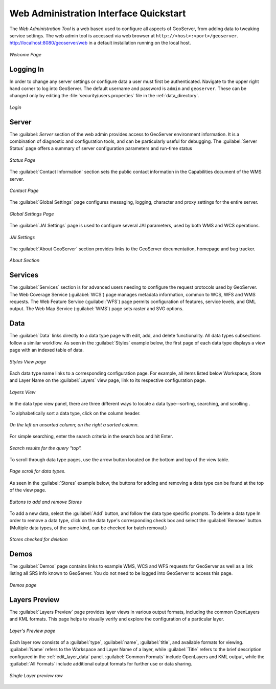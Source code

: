 .. _web_admin_quickstart:

Web Administration Interface Quickstart
=======================================

The *Web Administration Tool* is a web based used to configure all aspects of GeoServer, from adding data to tweaking service settings. The web admin tool is accessed via web browser at ``http://<host>:<port>/geoserver``. http://localhost:8080/geoserver/web in a default installation running on the local host. 

.. figure:: web-admin.png
   :align: center
   
   *Welcome Page*

.. _logging_in:

Logging In
----------

In order to change any server settings or configure data a user must first be authenticated. Navigate to the upper right hand corner to log into GeoServer. The default username and password is ``admin`` and ``geoserver``.  These can be changed only by editing the :file:`security/users.properties` file in the :ref:`data_directory`.  

.. figure:: login-page.png
   :align: center

   *Login*

Server
------

The :guilabel: `Server` section of the web admin provides access to GeoServer environment information. It is a combination of diagnostic and configuration tools, and can be particularly useful for debugging.  The :guilabel:`Server Status` page offers a summary of server configuration parameters and run-time status  

.. figure:: ../../webadmin/images/server_status.png
   :align: center
   
   *Status Page*

The :guilabel:`Contact Information` section sets the public contact information in the Capabilities document of the WMS server.

.. figure:: ../../webadmin/images/server_contact.png
   :align: center
   
   *Contact Page*

The :guilabel:`Global Settings` page configures messaging, logging, character and proxy settings for the entire server.

.. figure:: ../../webadmin/images/server_globalsettings.png
   :align: center
   
   *Global Settings Page*

The :guilabel:`JAI Settings` page is used to configure several JAI parameters, used by both WMS and WCS operations.

.. figure:: ../../webadmin/images/server_JAI.png
   :align: center

   *JAI Settings*

The :guilabel:`About GeoServer` section provides links to the GeoServer documentation, homepage and bug tracker. 

.. figure:: about-geoserver.png
   :align: center

   *About Section*

Services
--------

The :guilabel:`Services` section is for advanced users needing to configure the request protocols used by GeoServer. The Web Coverage Service (:guilabel:`WCS`) page manages metadata information, common to WCS, WFS and WMS requests.  The Web Feature Service (:guilabel:`WFS`) page permits configuration of features, service levels, and GML output.  The Web Map Service (:guilabel:`WMS`) page sets raster and SVG options.

Data
----

The :guilabel:`Data` links directly to a data type page with edit, add, and delete functionality. All data types subsections follow a similar workflow. As seen in the :guilabel:`Styles` example below, the first page of each data type displays a view page with an indexed table of data. 

.. figure:: ../../webadmin/images/data_style.png
   :align: center
   
   *Styles View page*

Each data type name links to a corresponding configuration page.  For example, all items listed below Workspace, Store and Layer Name on the :guilabel:`Layers` view page, link to its respective configuration page.  

.. figure:: ../../webadmin/images/data_layers.png
   :align: center
   
   *Layers View*

In the data type view panel, there are three different ways to locate a data type--sorting, searching, and scrolling .  

To alphabetically sort a data type, click on the column header. 

.. figure:: ../../webadmin/images/data_sort.png
   :align: center
   
   *On the left an unsorted column; on the right a sorted column.*

For simple searching, enter the search criteria in the search box and hit Enter. 

.. figure:: ../../webadmin/images/data_search_results.png
   :align: center

   *Search results for the query "top".*

To scroll through data type pages, use the arrow button located on the bottom and top of the view table. 

.. figure:: data_scroll.png
   :align: center

   *Page scroll for data types.*

As seen in the :guilabel:`Stores` example below, the buttons for adding and removing a data type can be found at the top of the view page.

.. figure:: ../../webadmin/images/data_stores_add_remove.png
   :align: center
   
   *Buttons to add and remove Stores*

To add a new data, select the :guilabel:`Add` button, and follow the data type specific prompts.  To delete a data type   In order to remove a data type, click on the data type's corresponding check box and select the :guilabel:`Remove` button.  (Multiple data types, of the same kind, can be checked for batch removal.)

.. figure:: ../../webadmin/images/data_stores_delete.png
   :align: center

   *Stores checked for deletion*

Demos
-----

The :guilabel:`Demos` page contains links to example WMS, WCS and WFS requests for GeoServer as well as a link listing all SRS info known to GeoServer.  You do not need to be logged into GeoServer to access this page.

.. figure:: ../../webadmin/images/demos_view.png
   :align: center
   
   *Demos page*

Layers Preview
--------------

The :guilabel:`Layers Preview` page provides layer views in various output formats, including the common OpenLayers and KML formats. This page helps to visually verify and explore the configuration of a particular layer.  

.. figure:: ../../webadmin/images/preview_list.png
   :align: center
   
   *Layer's Preview page*

Each layer row consists of a :guilabel:`type`, :guilabel:`name`, :guilabel:`title`, and available formats for viewing.  :guilabel:`Name` refers to the Workspace and Layer Name of a layer, while :guilabel:`Title` refers to the brief description configured in the :ref:`edit_layer_data` panel. :guilabel:`Common Formats` include OpenLayers and KML output, while the :guilabel:`All Formats` include additional output formats for further use or data sharing.

.. figure:: ../../webadmin/images/preview_row.png
   :align: center
   
   *Single Layer preview row*






